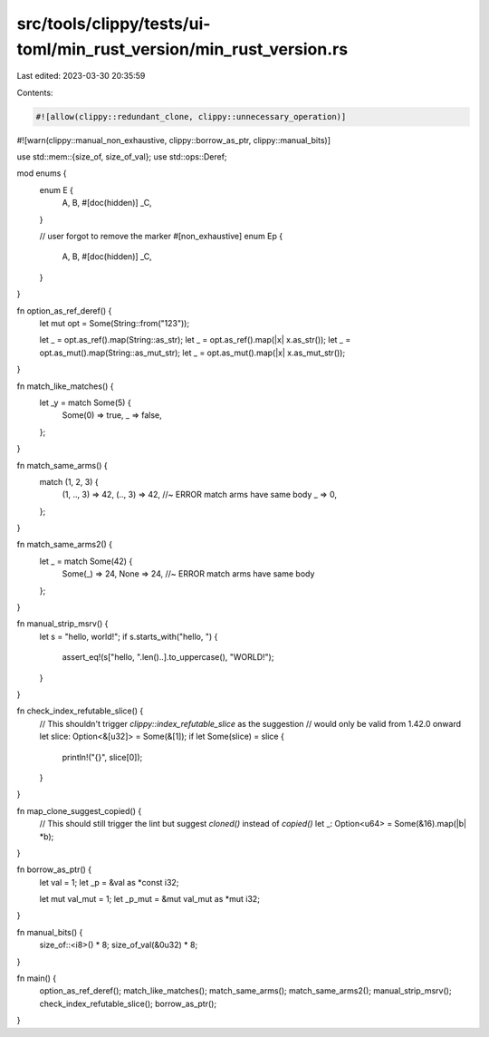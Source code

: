 src/tools/clippy/tests/ui-toml/min_rust_version/min_rust_version.rs
===================================================================

Last edited: 2023-03-30 20:35:59

Contents:

.. code-block:: rs

    #![allow(clippy::redundant_clone, clippy::unnecessary_operation)]
#![warn(clippy::manual_non_exhaustive, clippy::borrow_as_ptr, clippy::manual_bits)]

use std::mem::{size_of, size_of_val};
use std::ops::Deref;

mod enums {
    enum E {
        A,
        B,
        #[doc(hidden)]
        _C,
    }

    // user forgot to remove the marker
    #[non_exhaustive]
    enum Ep {
        A,
        B,
        #[doc(hidden)]
        _C,
    }
}

fn option_as_ref_deref() {
    let mut opt = Some(String::from("123"));

    let _ = opt.as_ref().map(String::as_str);
    let _ = opt.as_ref().map(|x| x.as_str());
    let _ = opt.as_mut().map(String::as_mut_str);
    let _ = opt.as_mut().map(|x| x.as_mut_str());
}

fn match_like_matches() {
    let _y = match Some(5) {
        Some(0) => true,
        _ => false,
    };
}

fn match_same_arms() {
    match (1, 2, 3) {
        (1, .., 3) => 42,
        (.., 3) => 42, //~ ERROR match arms have same body
        _ => 0,
    };
}

fn match_same_arms2() {
    let _ = match Some(42) {
        Some(_) => 24,
        None => 24, //~ ERROR match arms have same body
    };
}

fn manual_strip_msrv() {
    let s = "hello, world!";
    if s.starts_with("hello, ") {
        assert_eq!(s["hello, ".len()..].to_uppercase(), "WORLD!");
    }
}

fn check_index_refutable_slice() {
    // This shouldn't trigger `clippy::index_refutable_slice` as the suggestion
    // would only be valid from 1.42.0 onward
    let slice: Option<&[u32]> = Some(&[1]);
    if let Some(slice) = slice {
        println!("{}", slice[0]);
    }
}

fn map_clone_suggest_copied() {
    // This should still trigger the lint but suggest `cloned()` instead of `copied()`
    let _: Option<u64> = Some(&16).map(|b| *b);
}

fn borrow_as_ptr() {
    let val = 1;
    let _p = &val as *const i32;

    let mut val_mut = 1;
    let _p_mut = &mut val_mut as *mut i32;
}

fn manual_bits() {
    size_of::<i8>() * 8;
    size_of_val(&0u32) * 8;
}

fn main() {
    option_as_ref_deref();
    match_like_matches();
    match_same_arms();
    match_same_arms2();
    manual_strip_msrv();
    check_index_refutable_slice();
    borrow_as_ptr();
}


